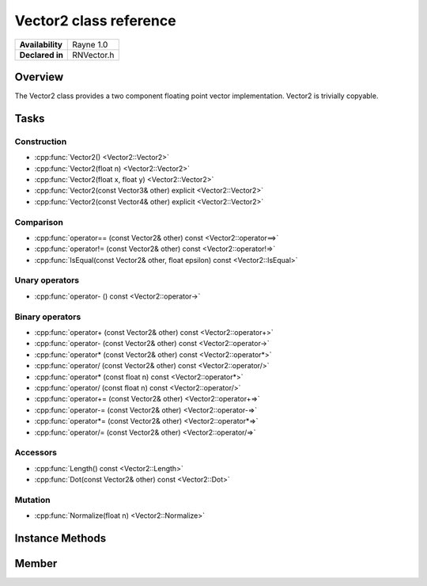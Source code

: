 .. _renvector2.rst:

***********************
Vector2 class reference
***********************

.. namespace:: RN
.. class:: Vector2 

+---------------------+--------------------------------------+
|   **Availability**  |              Rayne 1.0               |
+---------------------+--------------------------------------+
| **Declared in**     | RNVector.h                           |
+---------------------+--------------------------------------+

Overview
========

The Vector2 class provides a two component floating point vector implementation. Vector2 is trivially copyable.

Tasks
=====

Construction
------------

* :cpp:func:`Vector2() <Vector2::Vector2>`
* :cpp:func:`Vector2(float n) <Vector2::Vector2>`
* :cpp:func:`Vector2(float x, float y) <Vector2::Vector2>`
* :cpp:func:`Vector2(const Vector3& other) explicit <Vector2::Vector2>`
* :cpp:func:`Vector2(const Vector4& other) explicit <Vector2::Vector2>`
  
Comparison
----------

* :cpp:func:`operator== (const Vector2& other) const <Vector2::operator==>`
* :cpp:func:`operator!= (const Vector2& other) const <Vector2::operator!=>`
* :cpp:func:`IsEqual(const Vector2& other, float epsilon) const <Vector2::IsEqual>`

Unary operators
---------------

* :cpp:func:`operator- () const <Vector2::operator->`
  
Binary operators
----------------

* :cpp:func:`operator+ (const Vector2& other) const <Vector2::operator+>`
* :cpp:func:`operator- (const Vector2& other) const <Vector2::operator->`
* :cpp:func:`operator* (const Vector2& other) const <Vector2::operator*>`
* :cpp:func:`operator/ (const Vector2& other) const <Vector2::operator/>`
* :cpp:func:`operator* (const float n) const <Vector2::operator*>`
* :cpp:func:`operator/ (const float n) const <Vector2::operator/>`
* :cpp:func:`operator+= (const Vector2& other) <Vector2::operator+=>`
* :cpp:func:`operator-= (const Vector2& other) <Vector2::operator-=>`
* :cpp:func:`operator*= (const Vector2& other) <Vector2::operator*=>`
* :cpp:func:`operator/= (const Vector2& other) <Vector2::operator/=>`

Accessors
---------

* :cpp:func:`Length() const <Vector2::Length>`
* :cpp:func:`Dot(const Vector2& other) const <Vector2::Dot>`
 
Mutation
--------

* :cpp:func:`Normalize(float n) <Vector2::Normalize>`

Instance Methods
================

.. class:: Vector2 

	.. function:: Vector2()

		Initializes the `x` and `y` component to `0.0f`

	.. function:: Vector2(float n)

		Initializes the `x` and `y` component to the value in `n`

	.. function:: Vector2(float x, float y)

		Initializes the `x` and `y` component to the `x` and `y` parameters respectively

	.. function:: Vector2(const Vector3& other)

		Initialized the `x` and `y` component to the `x` and `y` components of the `other` vector

	.. function:: Vector2(const Vector4& other)

		Initialized the `x` and `y` component to the `x` and `y` components of the `other` vector

	.. function:: bool operator== (const Vector2& other) const

		Compares the vector against the other and returns `true` if they are deemed equal.
		This function is equivalent to calling `IsEqual(other, k::EpsilonFloat)`

	.. function:: bool operator!= (const Vector2& other) const

		Compares the vector against the other and returns `true` if they are deemed unequal.
		This function is equivalent to calling `!IsEqual(other, k::EpsilonFloat)`

	.. function:: bool IsEqual(const Vector2& other, float epsilon) const

		Compares the vector against the other using the provided epsilon. The function will subtract
		each component of the respective component of the other vector and compares them against the delta.
		If one exceeds the delta, the two vectors are deemed unequal and the function returns false.

	.. function:: Vector2 operator- () const

		Returns a new vector with its components negated.

	.. function:: Vector2 operator+ (const Vector2& other) const

		Returns a new vector with all components of the `other` vector added to the components of `this`

	.. function:: Vector2 operator- (const Vector2& other) const

		Returns a new vector with all components of the `other` vector subtracted from the components of `this`

	.. function:: Vector2 operator* (const Vector2& other) const

		Returns a new vector with all components of `this` multiplied with the components of the `other` vector

	.. function:: Vector2 operator/ (const Vector2& other) const

		Returns a new vector with all components of `this` divided by the components of the `other` vector

	.. function:: Vector2 operator* (const float n) const

		Returns a new vector with all components of `this` multiplied with `n`

	.. function:: Vector2 operator/ (const float n) const

		Returns a new vector with all components of `this` divided by `n`

	.. function:: Vector2& operator+= (const Vector2& other)

		Adds the components of the `other` vector to the respective components of the vector

		:return: Reference to the mutated vector

	.. function:: Vector2& operator-= (const Vector2& other)

		Subtracts the components of the `other` vector from the respective components of the vector

		:return: Reference to the mutated vector

	.. function:: Vector2& operator*= (const Vector2& other)

		Multiplies the components of the `other` vector with the respective components of the vector

		:return: Reference to the mutated vector

	.. function:: Vector2& operator/= (const Vector2& other)

		Divides the components of the `other` vector by the respective components of the vector

		:return: Reference to the mutated vector

	.. function:: float Length() const

		Returns the length of the vector

	.. function:: float Dot(const Vector2& other) const

		Returns the dot product of the vector and the `other` vector

	.. function:: Vector2& Normalize(const float n)

		Normalizes the vector to the constant `n`

		:return: Reference to the mutated vector

Member
======

.. class:: Vector2

	.. member:: float x

		The x component of the vector

	.. member:: float y

		The y component of the vector
